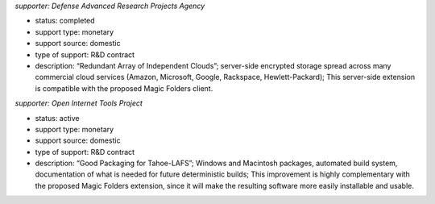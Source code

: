 ﻿
*supporter: Defense Advanced Research Projects Agency*

* status: completed
* support type: monetary
* support source: domestic
* type of support: R&D contract
* description: “Redundant Array of Independent Clouds”; server-side encrypted
  storage spread across many commercial cloud services (Amazon, Microsoft,
  Google, Rackspace, Hewlett-Packard); This server-side extension is
  compatible with the proposed Magic Folders client.

*supporter: Open Internet Tools Project*

* status: active
* support type: monetary
* support source: domestic
* type of support: R&D contract
* description: “Good Packaging for Tahoe-LAFS”; Windows and Macintosh
  packages, automated build system, documentation of what is needed for
  future deterministic builds; This improvement is highly complementary with
  the proposed Magic Folders extension, since it will make the resulting
  software more easily installable and usable.
